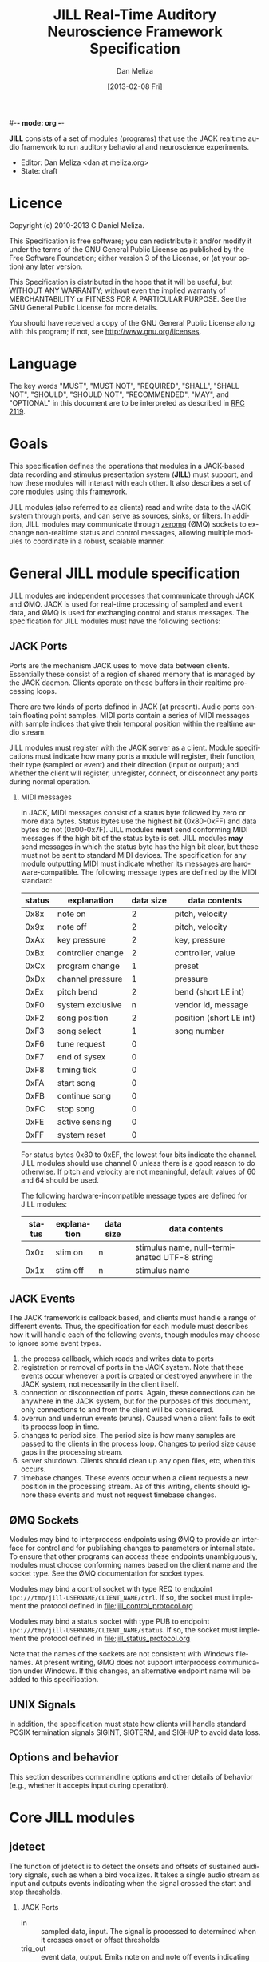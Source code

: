 #-*- mode: org -*-
#+STARTUP:    align fold hidestars oddeven
#+TITLE:    JILL Real-Time Auditory Neuroscience Framework Specification
#+AUTHOR:    Dan Meliza
#+EMAIL:     dan@meliza.org
#+DATE: [2013-02-08 Fri]
#+TEXT: Version 1.3
#+LANGUAGE:   en
#+OPTIONS: ^:nil H:2
#+STYLE:    <link rel="stylesheet" href="org.css" type="text/css" />

*JILL* consists of a set of modules (programs) that use the JACK realtime audio
framework to run auditory behavioral and neuroscience experiments.

- Editor: Dan Meliza <dan at meliza.org>
- State:  draft

* Licence

Copyright (c) 2010-2013 C Daniel Meliza.

This Specification is free software; you can redistribute it and/or modify it
under the terms of the GNU General Public License as published by the Free
Software Foundation; either version 3 of the License, or (at your option) any
later version.

This Specification is distributed in the hope that it will be useful, but
WITHOUT ANY WARRANTY; without even the implied warranty of MERCHANTABILITY or
FITNESS FOR A PARTICULAR PURPOSE. See the GNU General Public License for more
details.

You should have received a copy of the GNU General Public License along with
this program; if not, see <http://www.gnu.org/licenses>.


* Language

The key words "MUST", "MUST NOT", "REQUIRED", "SHALL", "SHALL NOT", "SHOULD",
"SHOULD NOT", "RECOMMENDED", "MAY", and "OPTIONAL" in this document are to be
interpreted as described in [[http://tools.ietf.org/html/rfc2119][RFC 2119]].

* Goals

This specification defines the operations that modules in a JACK-based data
recording and stimulus presentation system (*JILL*) must support, and how these modules
will interact with each other. It also describes a set of core modules using
this framework.

JILL modules (also referred to as clients) read and write data to the JACK
system through ports, and can serve as sources, sinks, or filters. In addition,
JILL modules may communicate through [[http://www.zeromq.org][zeromq]] (ØMQ) sockets to exchange
non-realtime status and control messages, allowing multiple modules to coordinate
in a robust, scalable manner.

* General JILL module specification

JILL modules are independent processes that communicate through JACK and ØMQ.
JACK is used for real-time processing of sampled and event data, and ØMQ is used
for exchanging control and status messages. The specification for JILL modules
must have the following sections:

** JACK Ports

Ports are the mechanism JACK uses to move data between clients.  Essentially
these consist of a region of shared memory that is managed by the JACK daemon.
Clients operate on these buffers in their realtime processing loops.

There are two kinds of ports defined in JACK (at present). Audio ports contain
floating point samples.  MIDI ports contain a series of MIDI messages with
sample indices that give their temporal position within the realtime audio stream.

JILL modules must register with the JACK server as a client. Module
specifications must indicate how many ports a module will register, their
function, their type (sampled or event) and their direction (input or output);
and whether the client will register, unregister, connect, or disconnect any
ports during normal operation.

*** MIDI messages

In JACK, MIDI messages consist of a status byte followed by zero or more data
bytes. Status bytes use the highest bit (0x80-0xFF) and data bytes do not
(0x00-0x7F). JILL modules *must* send conforming MIDI messages if the high bit
of the status byte is set. JILL modules *may* send messages in which the status
byte has the high bit clear, but these must not be sent to standard MIDI
devices. The specification for any module outputting MIDI must indicate whether
its messages are hardware-compatible.  The following message types are defined
by the MIDI standard:

| status | explanation       | data size | data contents           |
|--------+-------------------+-----------+-------------------------|
|   0x8x | note on           |         2 | pitch, velocity         |
|   0x9x | note off          |         2 | pitch, velocity         |
|   0xAx | key pressure      |         2 | key, pressure           |
|   0xBx | controller change |         2 | controller, value       |
|   0xCx | program change    |         1 | preset                  |
|   0xDx | channel pressure  |         1 | pressure                |
|   0xEx | pitch bend        |         2 | bend (short LE int)     |
|   0xF0 | system exclusive  |         n | vendor id, message      |
|   0xF2 | song position     |         2 | position (short LE int) |
|   0xF3 | song select       |         1 | song number             |
|   0xF6 | tune request      |         0 |                         |
|   0xF7 | end of sysex      |         0 |                         |
|   0xF8 | timing tick       |         0 |                         |
|   0xFA | start song        |         0 |                         |
|   0xFB | continue song     |         0 |                         |
|   0xFC | stop song         |         0 |                         |
|   0xFE | active sensing    |         0 |                         |
|   0xFF | system reset      |         0 |                         |

For status bytes 0x80 to 0xEF, the lowest four bits indicate the channel. JILL
modules should use channel 0 unless there is a good reason to do otherwise. If
pitch and velocity are not meaningful, default values of 60 and 64 should be
used.

The following hardware-incompatible message types are defined for JILL modules:

| status | explanation | data size | data contents                                |
|--------+-------------+-----------+----------------------------------------------|
|   0x0x | stim on     | n         | stimulus name, null-termianated UTF-8 string |
|   0x1x | stim off    | n         | stimulus name                                |



** JACK Events

The JACK framework is callback based, and clients must handle a range of
different events. Thus, the specification for each module must describes how it
will handle each of the following events, though modules may choose to ignore
some event types.

1. the process callback, which reads and writes data to ports
2. registration or removal of ports in the JACK system. Note that these events
   occur whenever a port is created or destroyed anywhere in the JACK system,
   not necessarily in the client itself.
3. connection or disconnection of ports. Again, these connections can be
   anywhere in the JACK system, but for the purposes of this document, only
   connections to and from the client will be considered.
4. overrun and underrun events (xruns). Caused when a client fails to exit its process
   loop in time.
5. changes to period size. The period size is how many samples are passed to the
   clients in the process loop. Changes to period size cause gaps in the
   processing stream.
6. server shutdown. Clients should clean up any open files, etc, when this occurs.
7. timebase changes. These events occur when a client requests a new position in
   the processing stream. As of this writing, clients should ignore these events
   and must not request timebase changes.

** ØMQ Sockets

Modules may bind to interprocess endpoints using ØMQ to provide an interface for
control and for publishing changes to parameters or internal state. To ensure
that other programs can access these endpoints unambiguously, modules must
choose conforming names based on the client name and the socket type. See the
ØMQ documentation for socket types.

Modules may bind a control socket with type REQ to endpoint
=ipc:///tmp/jill-USERNAME/CLIENT_NAME/ctrl=.  If so, the socket must implement the
protocol defined in file:jill_control_protocol.org

Modules may bind a status socket with type PUB to endpoint
=ipc:///tmp/jill-USERNAME/CLIENT_NAME/status=. If so, the socket must implement
the protocol defined in file:jill_status_protocol.org

Note that the names of the sockets are not consistent with Windows filenames. At
present writing, ØMQ does not support interprocess communication under Windows.
If this changes, an alternative endpoint name will be added to this
specification.

** UNIX Signals

In addition, the specification must state how clients will handle standard POSIX
termination signals SIGINT, SIGTERM, and SIGHUP to avoid data loss.

** Options and behavior

This section describes commandline options and other details of behavior (e.g.,
whether it accepts input during operation).

* Core JILL modules

** jdetect

The function of jdetect is to detect the onsets and offsets of sustained
auditory signals, such as when a bird vocalizes. It takes a single audio stream
as input and outputs events indicating when the signal crossed the start and
stop thresholds.

*** JACK Ports

+ in :: sampled data, input. The signal is processed to determined when it
        crosses onset or offset thresholds
+ trig_out :: event data, output. Emits note on and note off events indicating
              the times when the signal crossed the onset or offset threshold,
              respectively. The channel information in the event is not
              specified. Output is hardware-compatible.
+ count :: (optional) sampled data, outout. Provides debug information about the
           state of the signal detector. The meaning of the signal depends on
           the implementation of the detector.

The client shall not make any changes to its ports during operation.

*** JACK Events

1. The process callback reads data from the input stream and uses it to
   calculate a running estimate of the signal power. When the signal meets the
   onset or offset condition(s), jdetect will output a note on or note off
   event. The implementation of this algorithm is not specified and may be
   changed to improve performance. The detector will likely need to maintain
   state across periods.
2. Port registration and unregistrations are ignored.
3. Port connections and disconnections are ignored.
4. Although xruns indicate missing data, the detector must continue to function
   on the available data. Even if the last event was a note on, a weak signal
   will eventually cause the offset threshold to be crossed, and the resulting
   note off signal will be in sync with the auditory data at that point.
5. Changes to buffer size are ignored, unless they necessitate a change to the
   parameters of the detector.
6. Server shutdowns cause the client to terminate.

*** ØMQ Sockets

The jdetect module binds to a control and status socket. The control socket
provides a mechanism for changing parameters. The status socket publishes
information about changes to parameters and onset/offset events.

**** TODO specify status message format

*** UNIX Signals

Termination signals have their default behavior (cause the client to exit).
Clients subscribing to the event port are responsible for detecting the
disconnection and handling the condition where the program is terminated after
a note on event but before a note off event.

*** Options and behavior

The jdetect module accepts commandline options that specify the behavior of the
signal detector. These will depend on the implementation. Onset and offset
events and their times will be logged. The client may accept input during
operation to adjust these parameters, and it may provide information on the
terminal as to the current state of the detector.

**** TODO implement adjust parameters in running jdetect

** jrecord

The function of *jrecord* is to write sampled and event data to disk. Sampled data
may include audio and neural signals, and event data may include signal
detections (such as emitted by jdetect), spike times, and other external events.
Data are stored in HDF5 format (http://www.hdfgroup.org/HDF5) using the ARF
specification (https://github.com/dmeliza/arf). Recording may be continuous, or
may be in discrete epochs triggered by events. In the latter case, a prebuffer
provides the ability to record data prior to the actual epoch onset event.

*** JACK Ports

+ in_NNN :: input. NNN is a numerical index. The number of ports and their type
            is determined at startup by specifying a list of ports to connect to
            the client.
+ trig_in :: input, events. In epoch mode, controls the start and stop of
             recording epochs. Note on and stim on (onset) events cause epochs
             to start; note off and stim off (offset) events cause epochs to
             terminate. Multiple inputs may be connected to this port, in which
             case the events will be mixed. Onset events are ignored during
             recording epochs; offset events are ignored outside of recording
             epochs. Channel values less than 8 initiate recording; all other
             channel values indicate the message is purely informative. All
             events, including their channel information, are logged. In
             continuous recording mode, this port will still be created, but it
             will not affect acquisition.

The client will not make any changes to its port configuration during operation.

*** JACK Events

1. The process callback places data into a ringbuffer.  Each period is stored as
   a chunk to ensure synchronization across channels. There is no output.
2. Registration/unregistration events are ignored.
3. Port connections and disconnections are logged to the output file. If the
   trigger port is disconnected, the program is in epoch mode, and recording is
   in progress, stops in the next period. Disconnected input ports will still be
   recorded, but will have zeros in the signal.
4. All xruns are logged to the output file. In continuous mode, xruns cause the
   current entry to be terminated (all data in ringbuffer is flushed to disk)
   and a new entry started. In epoch mode, xruns cause the entry to be flagged,
   but the data are recorded as is.
5. Changes to period size result in a log entry and cause all the data in the
   ringbuffer to be flushed to disk. Because this introduces a gap in the data
   stream, the current entry will be terminated. In continuous mode, a new entry
   will be started; in epoch mode no new entry is started. Furthermore, if the
   new size of the period is so large that less than three full periods will fit
   in the ringbuffer, the ringbuffer is resized.
6. Server shutdown causes remaining data in the ringbuffer to be flushed before
   the client terminates.

*** ØMQ Sockets

The *jrecord* module does not bind to any IPC sockets at present. It will attempt
to connect to status and control sockets of upstream modules in order to record
parameters and events from those modules.

*** UNIX Signals

SIGTERM, SIGINT, and SIGHUP all cause the client to flush data and terminate. To
maintain a running *jrecord* client, run it in a virtual screen.

*** Options and behavior

**** commandline options

1. Epoch or continuous recording mode
2. Output file name.
3. Prebuffer size. Only takes effect in epoch mode. Specifies the amount of data
   (in units of time) write from before the time of the trigger to write to
   disk. This is treated as an approximate value, because the prebuffer may not
   fill completely, and for performance sake only complete periods may be used.
4. Postbuffer size. Only takes effect in epoch mode. Specifies the amount of
   additional data (in units of time) write after the trigger port signals an offset.
5. The number of input ports to create, or a list of ports to connect to. It may
   also be useful to have an option to connect to every output port on a client
   (for example, to record from all the channels on a sound card or DAQ board)
6. Optional key-value pairs, which will be stored in attributes of created
   entries.
7. Ringbuffer size. An advanced option most users will not need to set.
   Determines the size of the buffer used to move data from the realtime process
   thread to the writer thread. By default this is automatically set to hold at
   least ten complete periods of data, or 2 seconds, whichever is more.

**** startup

On startup, *jrecord* will attempt to open the output file and obtain a write
lock. If either operation fails, the program will terminate with an error. The
program should attempt to determine if the output file is on an NFS share and
proceed with a stern warning.  After opening the file it will create a log
table if needed (see [[jrecord log]]).

Next, *jrecord* will create the JACK client, register ports, activate the client,
and connect the inputs.

**** continuous mode operation

In continuous mode, *jrecord* will create an entry and begin writing to the
disk immediately, and continue until the program is terminated.  Entries may be
split as necessary to ensure consistency (for example, if the sample count
overflows), but there must be no gaps in the data in normal operation.

**** epoch mode operation

In epoch mode, *jrecord* will be in one of two states. It starts in the =paused=
state, and will wait until it receives a note on event on the trigger port.
While waiting, it will copy periods from the ringbuffer to the prebuffer,
freeing periods beyond the duration of the prebuffer window. While in this
state, note off events are ignored.

On receiving a note on event, *jrecord* will open a new entry, write the
prebuffered data to the entry, and then enter the =recording= state. In this
state it will write all incoming data to the entry. Note on events will be
recorded but otherwise ignored. On receiving a note off event it will close the
dataset and entry and enter the =paused= state again.

**** data storage

Each input channel will be stored in a separate dataset under the entry. Sampled
data will be stored in HDF5 array datasets, with elements corresponding to
individual frames and a datatype that matches the internal JACK sample type
(typically single-precision floats).

Event data will be stored in arrays with a compound datatype. Empty events are
discarded. Because the length of the message may vary, the bytes after the
status byte need to be stored in a variable length type. However, h5py cannot
read vlen types that are not strings!

: start       - the time of the event (sample count)
: status      - the MIDI status byte (char)
: data        - the MIDI message (vlen, char)

Note that for some kinds of data, only the times are important (e.g., spike
times), and the data field can be ignored.  For other kinds of data, like
stimulus onset and offset times, the messages will need to be parsed.

**** jrecord log

*jrecord* maintains a log of its operations, messages from connected clients,
and any exceptions that occur during operation.  The function of this log is to
permit later reconstruction of an experiment, and the emphasis is on
human-readability. Much of the information is also available as metadata, which
should be considered authoritative.

The log is an extensible dataset with the name =jill_log= stored under the root
group of the ARF file. The fields in the log are:

: sec  - the time of the event, in seconds since the epoch
: usec - the time of the event, in microseconds
: msg  - the event message, vlen string with the format "source: event description"
:        where source is the client or process giving rise to the message

*jrecord* will record the following messages:

1. opening and closing a file in write mode
2. parameters of the jack server (and changes to them)
3. opening and closing an entry for writing
4. creating a new dataset in an entry
5. xruns and other exceptions
6. channel connection and disconnection
7. initial operating parameters of upstream clients
8. status events from upstream clients


** jstim

The jstim module's function is to present auditory stimuli through the JACK
interface. Stimuli can be presented singly or as part of a batch. The stimuli in
a batch can be repeated and the order can be randomized. Presentation can occur
at fixed intervals, with fixed gaps between stimuli, or in response to an
external trigger. An event output line can be used to trigger other modules,
like *jrecord*. Can also be used for presentation of stimuli while searching for
neurons.

*** JACK Ports

+ out :: sampled, output. Carries the audio signal for the stimulus.
+ trig_out :: event, output. Generates note on events when the stimulus starts
              and note off events when it ends. For recording, the channel value
              is 0. For search, the channel value is 8. The data is the basename
              of the stimulus file, UTF-8 encoded, and null-terminated. *This
              message is not hardware-compatible.*
+ trig_in :: (optional) event, input. Only created for triggered mode. Initiates
             stimulus playback synchronized to the time of any note_on events
             with channel values less than 8. Ignores note_off events.

*** JACK Events

1. The process callback copies data from a fixed buffer into the output port
   buffer. Between stimuli, writes zeros to the output. The use of fixed buffers
   assumes that stimuli are relatively short and memory is plentiful, but allows
   stimulus onset to be synchonized precisely with note on events. On stimulus
   onset, writes a note_on event to the event output. On stimulus offset, writes
   a note_off event to the event output. Also monitors a variable that indicates
   whether an xrun occurred, and if so, terminates playback and sends a system
   event message.
2. Registration/unregistration events are ignored
3. Port connections and disconnections are ignored
4. Xruns cause a flag shared with the process callback to be set so that an
   error event can be sent to downstream clients. Xruns are also logged.
5. Changes to period size also cause the xrun flag to be set, because this will
   result in a gap in the audio stream.
6. Server shutdown causes termination of the client.

*** ØMQ Sockets

The jstim module binds to a control socket, which provides a mechanism for
other programs to initiate stimulus playback.

*** UNIX Signals

SIGINT, SIGTERM, and SIGHUP events cause termination of the client.

*** Options and behavior

Commandline options:

1. Record or search mode
2. External trigger, fixed interval, or fixed gap. Keypress?
3. Number of repetitions
4. Whether to randomize stimulus order
5. List of stimulus files

On startup, load stimulus files into memory, resampling as necessary to match
sampling rate of the JACK system. Alternatively, first determine the order of
playback, load the first stimulus, and dispatch a thread to load the remaining
stimuli (some small danger of this not completing before they are needed).

Initialize client, register ports and callbacks, start client, connect ports.

When the process thread indicates it has played all the stimuli, shut down the
client and terminate program.

** jplot

Replaces splot, providing scrolling oscillogram and periplots for rasters.  It
may be possible to upgrade splot to a more recent version of gtk and replace its
signal acquisition routines with JACK callbacks.

** jspikes

Replaces aspikes for online spike detection.


